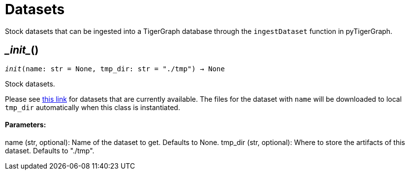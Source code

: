 = Datasets


Stock datasets that can be ingested into a TigerGraph database through the `ingestDataset`
function in pyTigerGraph.

== \__init__()
`__init__(name: str = None, tmp_dir: str = "./tmp") -> None`

Stock datasets.

Please see https://tigergraph-public-data.s3.us-west-1.amazonaws.com/inventory.json[this link]
for datasets that are currently available. The files for the dataset with `name` will be
downloaded to local `tmp_dir` automatically when this class is instantiated.

[discrete]
==== Parameters:
name (str, optional): 
Name of the dataset to get. Defaults to None.
tmp_dir (str, optional): 
Where to store the artifacts of this dataset. Defaults to "./tmp".


